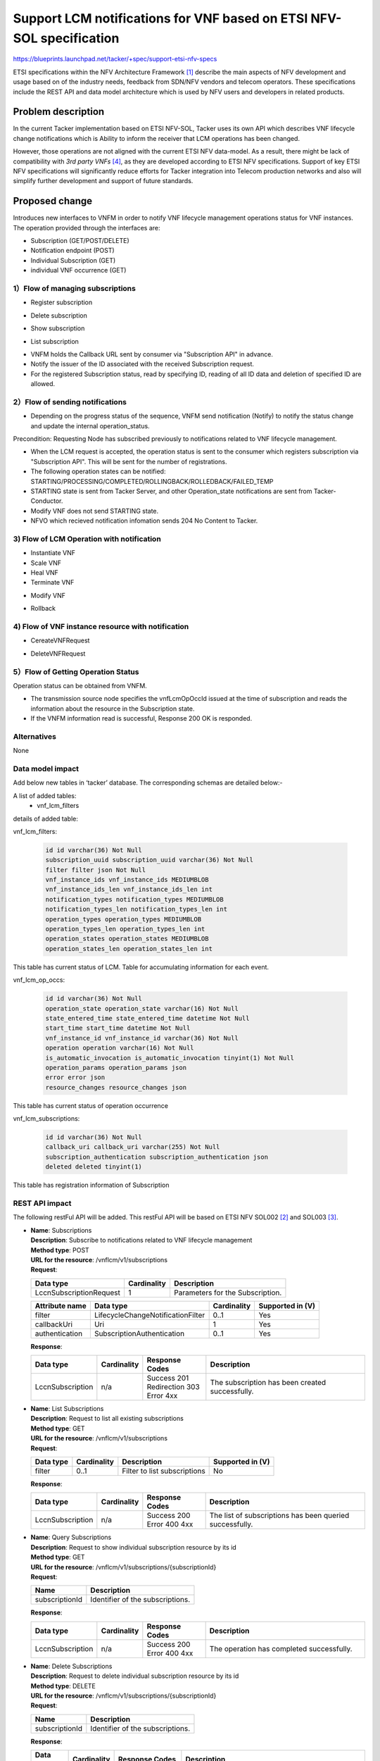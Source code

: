 ..
 This work is licensed under a Creative Commons Attribution 3.0 Unported
 License.
 http://creativecommons.org/licenses/by/3.0/legalcode


=====================================================================
Support LCM notifications for VNF based on ETSI NFV-SOL specification
=====================================================================

https://blueprints.launchpad.net/tacker/+spec/support-etsi-nfv-specs

ETSI specifications within the NFV Architecture Framework [#etsi_nfv]_
describe the main aspects of NFV development and usage based on of the
industry needs, feedback from SDN/NFV vendors and telecom operators.
These specifications include the REST API and data model architecture
which is used by NFV users and developers in related products.

Problem description
===================

In the current Tacker implementation based on ETSI NFV-SOL,
Tacker uses its own API which describes VNF lifecycle change
notifications which is Ability to inform the receiver that
LCM operations has been changed.

However, those operations are not aligned with the current ETSI NFV
data-model. As a result, there might be lack of compatibility with
`3rd party VNFs` [#etsi_plugtest2]_, as they are developed according to ETSI
NFV specifications.  Support of key ETSI NFV specifications will
significantly reduce efforts for Tacker integration into Telecom production
networks and also will simplify further development and support of future
standards.

Proposed change
===============

Introduces new interfaces to VNFM in order to  notify VNF lifecycle
management operations status for VNF instances.
The operation provided through the interfaces are:

* Subscription (GET/POST/DELETE)
* Notification endpoint (POST)
* Individual Subscription (GET)
* individual VNF occurrence (GET)

1）Flow of managing subscriptions
---------------------------------

* Register subscription

.. seqdiag::

  seqdiag {
    Client -> "tacker-server" [label = " POST /subscriptions"];
    "tacker-server" -> "tacker-server"
      [label = " generate subscription_id (uuid)"];
    Client <-- "tacker-server" [label = " Resonse 201 Created"];
  }


* Delete subscription

.. seqdiag::

  seqdiag {
    Client -> "tacker-server"
      [label = " DELETE /subscriptions/{subscriptionId}"];
    Client <-- "tacker-server" [label = " Resonse 204 No Content"];
  }


* Show subscription

.. seqdiag::

  seqdiag {
    Client -> "tacker-server" [label = " GET /subscriptions/{subscriptionId}"];
    Client <-- "tacker-server" [label = " Resonse 200 OK"];
  }

* List subscription

.. seqdiag::

  seqdiag {
    Client -> "tacker-server" [label = " GET /subscriptions"];
    "tacker-server" -> "tacker-server" [label = "request validation"];
    Client <-- "tacker-server" [label = " Resonse 200 OK"];
  }


* VNFM holds the Callback URL sent by consumer via "Subscription API"
  in advance.
* Notify the issuer of the ID associated with the received Subscription
  request.
* For the registered Subscription status, read by specifying ID, reading of
  all ID data and deletion of specified ID are allowed.


2）Flow of sending notifications
--------------------------------

* Depending on the progress status of the sequence, VNFM send notification
  (Notify) to notify the status change and update the internal
  operation_status.

Precondition: Requesting Node has subscribed previously to notifications
related to VNF lifecycle management.

* When the LCM request is accepted, the operation status is sent to the
  consumer which registers subscription via "Subscription API". This will
  be sent for the number of registrations.
* The following operation states can be notified:
  STARTING/PROCESSING/COMPLETED/ROLLINGBACK/ROLLEDBACK/FAILED_TEMP
* STARTING state is sent from Tacker Server, and other Operation_state
  notifications are sent from Tacker-Conductor.
* Modify VNF does not send STARTING state.
* NFVO which recieved notification infomation sends 204 No Content to Tacker.

3) Flow of LCM Operation with notification
------------------------------------------

* Instantiate VNF
* Scale VNF
* Heal VNF
* Terminate VNF

.. seqdiag::

  seqdiag {
    Client -> "tacker-server" [label = "LCM Operation Request"];
    Client <-- "tacker-server" [label = "Response 202 Accepted"];
    "tacker-server" ->> "tacker-conductor"
      [label = "execute notification process"];
    Client <- "tacker-conductor" [label = "POST {callback URI} (STARTING)"];
    Client --> "tacker-conductor" [label = "Response: 204 No Content"];
    "tacker-server" -> "tacker-conductor"
      [label = "trriger asynchronous task"];
    NFVO <- "tacker-conductor" [label = "POST /grants"];
    NFVO --> "tacker-conductor" [label = "201 Created"];
    "tacker-conductor" ->> "tacker-conductor"
      [label = "execute notification process"];
    Client <- "tacker-conductor" [label = "POST {callback URI} (PROCESSING)"];
    Client --> "tacker-conductor" [label = "Response: 204 No Content"];
    "tacker-conductor" -> "VnfLcmDriver" [label = "execute MgmtDriver"];
    "tacker-conductor" <-- "VnfLcmDriver" [label = ""];
    "tacker-conductor" -> "VnfLcmDriver" [label = "execute VnfLcmDriver"];
    "tacker-conductor" <-- "VnfLcmDriver" [label = ""];
    "tacker-conductor" ->> "tacker-conductor"
      [label = "execute notification process"];
    Client <- "tacker-conductor" [label = "POST {callback URI} (COMPLETED)"];
    Client --> "tacker-conductor" [label = "Response: 204 No Content"];
  }


* Modify VNF

.. seqdiag::

  seqdiag {
    Client -> "tacker-server" [label = "LCM Operation Request"];
    Client <-- "tacker-server" [label = "Response 202 Accepted"];
    "tacker-server" -> "tacker-conductor"
      [label = "trriger asynchronous task"];
    "tacker-conductor" ->> "tacker-conductor"
      [label = "execute notification process"];
    Client <- "tacker-conductor"
      [label = "POST {callback URI} (PROCESSING)"];
    Client --> "tacker-conductor" [label = "Response: 204 No Content"];
    "tacker-conductor" -> "VnfLcmDriver" [label = "execute MgmtDriver"];
    "tacker-conductor" <-- "VnfLcmDriver" [label = ""];
    "tacker-conductor" -> "VnfLcmDriver" [label = "execute VnfLcmDriver"];
    "tacker-conductor" <-- "VnfLcmDriver" [label = ""];
    "tacker-conductor" ->> "tacker-conductor"
      [label = "execute notification process"];
    Client <- "tacker-conductor"
      [label = "POST {callback URI} (COMPLETED)"];
    Client --> "tacker-conductor" [label = "Response: 204 No Content"];
  }


* Rollback

.. seqdiag::

  seqdiag {
    node_width = 100;
    edge_length = 160;

    Client -> "tacker-server"
      [label = "POST /vnf_lcm_op_occs/{vnfLcmOpOccId}/rollback"];
    Client <-- "tacker-server" [label = "Response 202 Accepted"];
    "tacker-server" -> "tacker-conductor"
      [label = "trriger asynchronous task"];
    "tacker-conductor" ->> "tacker-conductor"
      [label = "execute notification process"];
    Client <- "tacker-conductor"
      [label = "POST {callback URI} (ROLLING_BACK)"];
    Client --> "tacker-conductor"
      [label = "Response: 204 No Content"];
    "tacker-conductor" -> "MgmtDriver" [label = "execute MgmtDriver"];
    "tacker-conductor" <-- "MgmtDriver" [label = ""];
    "tacker-conductor" -> "VnfLcmDriver" [label = "execute VnfLcmDriver"];
    "tacker-conductor" <-- "VnfLcmDriver" [label = ""];
    "tacker-conductor" ->> "tacker-conductor"
      [label = "execute notification process"];
    Client <- "tacker-conductor"
      [label = "POST {callback URI} (ROLLED_BACK)"];
    Client --> "tacker-conductor"
      [label = "Response: 204 No Content"];
  }


4) Flow of VNF instance resource with notification
--------------------------------------------------

* CereateVNFRequest

.. seqdiag::

  seqdiag {
    Client -> "tacker-server" [label = "POST /vnf_instances/"];
    "tacker-server" ->> "tacker-server"
      [label = "Create VNF instance resource"];
    "tacker-server" -> "tacker-conductor"
      [label = "execute vnf_package list process{filter}"];
    NFVO <- "tacker-conductor"
      [label = "GET /vnf_packages/ with attribute filter(vnfdId)"];
    NFVO --> "tacker-conductor"
      [label = "Response 200 OK with VnfPkgInfo"];
    "tacker-server" <<- "tacker-conductor" [label = "(VnfPkgInfo)"];
    "tacker-server" ->> "tacker-server"
      [label = "Update VNF instance resource(VnfPkgInfo)"];
    "tacker-server" -> "tacker-conductor"
      [label = "execute vnf_package content process{vnfPkgId}"];
    NFVO <- "tacker-conductor"
      [label = "GET /vnf_packages/{vnfPkgId}/package_content "];
    NFVO --> "tacker-conductor"
      [label = "Response 200 OK with VNF package file"];
    "tacker-server" <<- "tacker-conductor"
      [label = "(VNF package content file)"];
    "tacker-server" ->> "tacker-server"
      [label = "Store received package file"];
    Client <-- "tacker-server" [label = " Resonse 201 Created"];
    "tacker-server" ->> "tacker-conductor"
      [label = "execute notification process"];
    Client <- "tacker-conductor" [label = "POST {callback URI}"];
    Client --> "tacker-conductor" [label = "Responce 204 No Content"];
  }


* DeleteVNFRequest

.. seqdiag::

  seqdiag {
    Client -> "tacker-server" [label = "DELETE /vnf_instances/{vnfInstanceId} "];
    "tacker-server" ->> "tacker-server"
      [label = "Delete VNF instance resource"];
    Client <-- "tacker-server" [label = " Resonse 204 No Content"];
    "tacker-server" ->> "tacker-conductor"
      [label = "execute notification process"];
    Client <- "tacker-conductor" [label = "POST {callback URI}"];
    Client --> "tacker-conductor" [label = "Responce 204 No Content"];
  }


5）Flow of Getting Operation Status
-----------------------------------

Operation status can be obtained from VNFM.

.. seqdiag::

  seqdiag {
    Client -> "tacker-server" [label = " GET /vnf_lcm_op_occs/{vnfLcmOpOccId}"];
    Client <-- "tacker-server" [label = " Resonse 200 OK"];
  }


* The transmission source node specifies the vnfLcmOpOccId issued at the time
  of subscription and reads the information about the resource in the
  Subscription state.
* If the VNFM information read is successful, Response 200 OK is responded.

Alternatives
------------

None

Data model impact
-----------------

Add below new tables in ‘tacker’ database. The corresponding schemas are
detailed below:-

A list of added tables:
    - vnf_lcm_filters

details of added table:

vnf_lcm_filters:

    .. code-block:: python

        id id varchar(36) Not Null
        subscription_uuid subscription_uuid varchar(36) Not Null
        filter filter json Not Null
        vnf_instance_ids vnf_instance_ids MEDIUMBLOB
        vnf_instance_ids_len vnf_instance_ids_len int
        notification_types notification_types MEDIUMBLOB
        notification_types_len notification_types_len int
        operation_types operation_types MEDIUMBLOB
        operation_types_len operation_types_len int
        operation_states operation_states MEDIUMBLOB
        operation_states_len operation_states_len int

This table has current status of LCM.
Table for accumulating information for each event.

vnf_lcm_op_occs:

    .. code-block:: python

        id id varchar(36) Not Null
        operation_state operation_state varchar(16) Not Null
        state_entered_time state_entered_time datetime Not Null
        start_time start_time datetime Not Null
        vnf_instance_id vnf_instance_id varchar(36) Not Null
        operation operation varchar(16) Not Null
        is_automatic_invocation is_automatic_invocation tinyint(1) Not Null
        operation_params operation_params json
        error error json
        resource_changes resource_changes json

This table has current status of  operation occurrence

vnf_lcm_subscriptions:

    .. code-block:: python

        id id varchar(36) Not Null
        callback_uri callback_uri varchar(255) Not Null
        subscription_authentication subscription_authentication json
        deleted deleted tinyint(1)

This table has registration information of Subscription

REST API impact
---------------

The following restFul API will be added. This restFul API will be based on
ETSI NFV SOL002 [#NFV-SOL002]_ and SOL003 [#NFV-SOL003]_.

* | **Name**: Subscriptions
  | **Description**: Subscribe to notifications related to VNF lifecycle
                     management
  | **Method type**: POST
  | **URL for the resource**: /vnflcm/v1/subscriptions
  | **Request**:

  +--------------------------+-------------+----------------------------------+
  | Data type                | Cardinality | Description                      |
  +==========================+======+======+==================================+
  | LccnSubscriptionRequest  | 1           | Parameters for the Subscription. |
  +--------------------------+-------------+----------------------------------+

  .. list-table::
     :header-rows: 1

     * - Attribute name
       - Data type
       - Cardinality
       - Supported in (V)
     * - filter
       - LifecycleChangeNotificationFilter
       - 0..1
       - Yes
     * - callbackUri
       - Uri
       - 1
       - Yes
     * - authentication
       - SubscriptionAuthentication
       - 0..1
       - Yes

  | **Response**:

  .. list-table::
     :widths: 10 10 18 50
     :header-rows: 1

     * - Data type
       - Cardinality
       - Response Codes
       - Description
     * - LccnSubscription
       - n/a
       - | Success 201
         | Redirection 303
         | Error 4xx
       - The subscription has been created successfully.

* | **Name**: List Subscriptions
  | **Description**: Request to list all existing subscriptions
  | **Method type**: GET
  | **URL for the resource**: /vnflcm/v1/subscriptions
  | **Request**:

  .. list-table::
     :header-rows: 1

     * -  Data type
       - Cardinality
       - Description
       - Supported in (V)
     * -  filter
       - 0..1
       - Filter to list subscriptions
       - No

  | **Response**:

  .. list-table::
     :widths: 10 10 18 50
     :header-rows: 1

     * - Data type
       - Cardinality
       - Response Codes
       - Description
     * - LccnSubscription
       - n/a
       - | Success 200
         | Error 400 4xx
       - The list of subscriptions has been queried successfully.

* | **Name**: Query Subscriptions
  | **Description**: Request to show individual subscription resource by its id
  | **Method type**: GET
  | **URL for the resource**: /vnflcm/v1/subscriptions/{subscriptionId}
  | **Request**:

  +----------------+----------------------------------+
  | Name           | Description                      |
  +================+==================================+
  | subscriptionId | Identifier of the subscriptions. |
  +----------------+----------------------------------+

  | **Response**:

  .. list-table::
     :widths: 10 10 18 50
     :header-rows: 1

     * - Data type
       - Cardinality
       - Response Codes
       - Description
     * - LccnSubscription
       - n/a
       - | Success 200
         | Error 400 4xx
       - The operation has completed successfully.

* | **Name**: Delete Subscriptions
  | **Description**: Request to delete individual subscription resource by
                     its id
  | **Method type**: DELETE
  | **URL for the resource**: /vnflcm/v1/subscriptions/{subscriptionId}
  | **Request**:

  +----------------+----------------------------------+
  | Name           | Description                      |
  +================+==================================+
  | subscriptionId | Identifier of the subscriptions. |
  +----------------+----------------------------------+

  | **Response**:

  .. list-table::
     :widths: 10 10 18 50
     :header-rows: 1

     * - Data type
       - Cardinality
       - Response Codes
       - Description
     * - n/a
       - n/a
       - | Success 204
         | Error 400 4xx
       - The individual subscription resource has been deleted successfully.

* | **Name**: Notification endpoint
  | **Description**: Send notifications related to VNF lifecycle changes
  | **Method type**: POST
  | **URL for the resource**: The resource URI is provided by the client when
                              creating the subscription.
  | **Request**:

  .. list-table::
     :widths: 20 10 50
     :header-rows: 1

     * - Data type
       - Cardinality
       - Description
     * - VnfLcmOperationOccurrenceNotification
       - 1
       - A notification about lifecycle changes triggered by a VNF LCM
         operation occurrence.
     * - VnfIdentifierCreationNotification
       - 1
       - A notification about lthe creation of a VNF identifier and the
         related individual VNF instance resource.
     * - VnfIdentifierDeletionNotification
       - 1
       - A notification about the deletion of a VNF identifier and the
         related individual VNF instance resource.

  .. list-table::
     :header-rows: 1

     * - Attribute name
       - Data type
       - Cardinality
       - Supported in (V)
     * - id
       - Identifier
       - 1
       - Yes
     * - notificationType
       - String
       - 1
       - Yes
     * - subscriptionId
       - Identifier
       - 1
       - Yes
     * - timeStamp
       - DateTime
       - 1
       - Yes
     * - notificationStatus
       - Enum (inlined)
       - 1
       - Yes
     * - operationState
       - LcmOperationStateType
       - 1
       - Yes
     * - vnfInstanceId
       - Identifier
       - 1
       - Yes
     * - operation
       - LcmOperationType
       - 1
       - Yes
     * - isAutomaticInvocation
       - Boolean
       - 1
       - Yes
     * - vnfLcmOpOccId
       - Identifier
       - 1
       - Yes
     * - affectedVnfcs
       - AffectedVnfc
       - 0..N
       - Yes
     * - affectedVirtualLinks
       - AffectedVirtualLink
       - 0..N
       - Yes
     * - affectedVirtualStorages
       - AffectedVirtualStorage
       - 0..N
       - Yes
     * - changedInfo
       - VnfInfoModifications
       - 0..1
       - Yes
     * - changedExtConnectivity
       - ExtVirtualLinkInfo
       - 0..N
       - No
     * - error
       - ProblemDetails
       - 0..1
       - Yes
     * - _links
       - LccnLinks
       - 1
       - Yes

  | **Response**:

  .. list-table::
     :widths: 12 10 18 50
     :header-rows: 1

     * - Data type
       - Cardinality
       - Response Codes
       - Description
     * - n/a
       - n/a
       - | Success 204
         | Error 4xx
       - The notification has been delivered successfully.

.. note:: `virtualLinkDescId`, one of the attribute contained in
          affectedVirtualLinks, is removed upon SOL003 version
          2.6.1. However, in order to enable Tacker to expand
          a wide range of NFV compliant product, `virtualLinkDescId`
          will be supported in Victoria release.

* | **Name**: Query VNF occurrence
  | **Description**: Request to show individual VNF lifecycle management
                     operation occurrence by its id
  | **Method type**: GET
  | **URL for the resource**: /vnflcm/v1/vnf_lcm_op_occs/{vnfLcmOpOccId}
  | **Response**:

  .. list-table::
     :widths: 12 10 18 50
     :header-rows: 1

     * - Data type
       - Cardinality
       - Response Codes
       - Description
     * - VnfLcmOpOcc
       - 1
       - | Success 200
         | Error 4xx
       - The operation has completed successfully.

  .. list-table::
     :header-rows: 1

     * - Attribute name
       - Data type
       - Cardinality
       - Supported in (V)
     * - id
       - Identifier
       - 1
       - Yes
     * - operationState
       - LcmOperationStateType
       - 1
       - Yes
     * - stateEnteredTime
       - DateTime
       - 1
       - Yes
     * - startTime
       - DateTime
       - 1
       - Yes
     * - vnfInstanceId
       - Identifier
       - 1
       - Yes
     * - grantId
       - Identifier
       - 1
       - No
     * - operation
       - LcmOperationType
       - 1
       - Yes
     * - isAutomaticInvocation
       - Boolean
       - 1
       - Yes
     * - operationParams
       - Object
       - 1
       - Yes
     * - isCancelPending
       - Boolean
       - 0..N
       - No
     * - cancelMode
       - CancelModeType
       - 0..N
       - No
     * - error
       - ProblemDetails
       - 0..N
       - Yes
     * - resourceChanges
       - Structure(inlined)
       - 0..1
       - Yes
     * - changedInfo
       - VnfInfoModifications
       - 0..N
       - No
     * - changedExtConnectivity
       - ExtVirtualLinkInfo
       - 0..1
       - No
     * - _links
       - LccnLinks
       - 1
       - Yes

Security impact
---------------

None

Notifications impact
--------------------
Tacker will creates a new subscription to notifications related to VNF
lifecycle changes and send notification to consumer.


Other end user impact
---------------------

None

Performance Impact
------------------

None

Other deployer impact
---------------------

The previously created VNFs will not be allowed to be managed using the newly
introduced APIs.

Developer impact
----------------

None


Implementation
==============

Assignee(s)
-----------

Primary assignee:
  Keiko Kuriu <keiko.kuriu.wa@hco.ntt.co.jp>

Work Items
----------

* Add new REST API endpoints to Tacker-server for LCM notifications interface
  of VNF instances.
* Add features which Tacker consumes Rest API for Notifications
* Add new unit and functional tests.
* Change API Tacker documentation.

Dependencies
============

None

Testing
========

Unit and functional test cases will be added for VNF lifecycle management
of VNF instances.

Documentation Impact
====================

Complete user guide will be added to explain how to invoke VNF lifecycle
management of VNF instances with examples.

References
==========

.. [#etsi_nfv] https://www.etsi.org/technologies-clusters/technologies/NFV
.. [#NFV-SOL002]
  https://www.etsi.org/deliver/etsi_gs/NFV-SOL/001_099/002/02.06.01_60/gs_nfv-sol002v020601p.pdf
  (Chapter 5: VNF Lifecycle Management interface)
.. [#NFV-SOL003]
  https://www.etsi.org/deliver/etsi_gs/NFV-SOL/001_099/003/02.06.01_60/gs_nfv-sol003v020601p.pdf
  (Chapter 5: VNF Lifecycle Management interface)
.. [#etsi_plugtest2]
  https://portal.etsi.org/Portals/0/TBpages/CTI/Docs/2nd_ETSI_NFV_Plugtests_Report_v1.0.0.pdf
